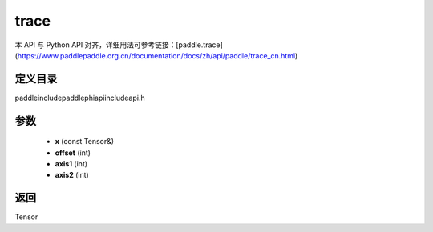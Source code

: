 .. _cn_api_paddle_experimental_trace:

trace
-------------------------------

.. cpp:function:: Tensor trace ( const Tensor & x , int offset = 0 , int axis1 = 0 , int axis2 = 1 ) ;


本 API 与 Python API 对齐，详细用法可参考链接：[paddle.trace](https://www.paddlepaddle.org.cn/documentation/docs/zh/api/paddle/trace_cn.html)

定义目录
:::::::::::::::::::::
paddle\include\paddle\phi\api\include\api.h

参数
:::::::::::::::::::::
	- **x** (const Tensor&)
	- **offset** (int)
	- **axis1** (int)
	- **axis2** (int)

返回
:::::::::::::::::::::
Tensor
